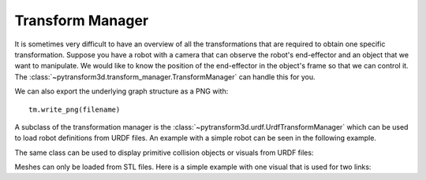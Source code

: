 =================
Transform Manager
=================

It is sometimes very difficult to have an overview of all the transformations
that are required to obtain one specific transformation. Suppose you have
a robot with a camera that can observe the robot's end-effector and an object
that we want to manipulate. We would like to know the position of the
end-effector in the object's frame so that we can control it. The
:class:`~pytransform3d.transform_manager.TransformManager` can handle this
for you.

.. plot:: ../../examples/plot_transform_manager.py
    :include-source:

We can also export the underlying graph structure as a PNG with::

    tm.write_png(filename)

.. image:: _static/graph.png
    :width: 50%
    :align: center


A subclass of the transformation manager is the
:class:`~pytransform3d.urdf.UrdfTransformManager` which can be used to load
robot definitions from URDF files. An example with a simple robot can be seen
in the following example.

.. plot:: ../../examples/plot_urdf.py
    :include-source:

The same class can be used to display primitive collision objects
or visuals from URDF files:

.. plot:: ../../examples/plot_collision_objects.py
    :include-source:

Meshes can only be loaded from STL files. Here is a simple example with
one visual that is used for two links:

.. plot:: ../../examples/plot_urdf_with_meshes.py
    :include-source:
